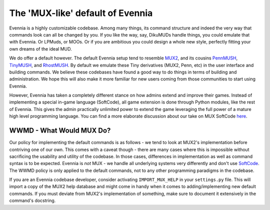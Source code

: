 The 'MUX-like' default of Evennia
=================================

Evennia is a highly customizable codebase. Among many things, its
command structure and indeed the very way that commands look can all be
changed by you. If you like the way, say, DikuMUDs handle things, you
could emulate that with Evennia. Or LPMuds, or MOOs. Or if you are
ambitious you could design a whole new style, perfectly fitting your own
dreams of the ideal MUD.

We do offer a default however. The default Evennia setup tend to
resemble `MUX2 <http://www.tinymux.org/>`_, and its cousins
`PennMUSH <http://www.pennmush.org>`_,
`TinyMUSH <http://tinymush.sourceforge.net/>`_, and
`RhostMUSH <http://www.rhostmush.org/>`_. By default we emulate these
Tiny derivatives (MUX2, Penn, etc) in the user interface and building
commands. We believe these codebases have found a good way to do things
in terms of building and administration. We hope this will also make it
more familiar for new users coming from those communities to start using
Evennia.

However, Evennia has taken a completely different stance on how admins
extend and improve their games. Instead of implementing a special
in-game language (SoftCode), all game extension is done through Python
modules, like the rest of Evennia. This gives the admin practically
unlimited power to extend the game leveraging the full power of a mature
high level programming language. You can find a more elaborate
discussion about our take on MUX SoftCode `here <SoftCode.html>`_.

WWMD - What Would MUX Do?
-------------------------

Our policy for implementing the default commands is as follows - we tend
to look at MUX2's implementation before contriving one of our own. This
comes with a caveat though - there are many cases where this is
impossible without sacrificing the usability and utility of the
codebase. In those cases, differences in implementation as well as
command syntax is to be expected. Evennia is *not* MUX - we handle all
underlying systems very differently and don't use
`SoftCode <SoftCode.html>`_. The WWMD policy is only applied to the
default commands, not to any other programming paradigms in the
codebase.

If you are an Evennia codebase developer, consider activating
``IMPORT_MUX_HELP`` in your ``settings.py`` file. This will import a
copy of the MUX2 help database and might come in handy when it comes to
adding/implementing new default commands. If you must deviate from
MUX2's implementation of something, make sure to document it extensively
in the command's docstring.
